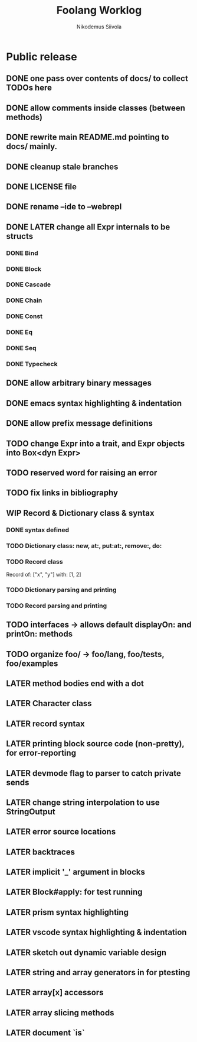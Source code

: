 #+TITLE: Foolang Worklog
#+AUTHOR: Nikodemus Siivola
#+DRAWERS: more example
#+TODO: TODO WIP | LATER DONE

* Public release
** DONE one pass over contents of docs/ to collect TODOs here
** DONE allow comments inside classes (between methods)
** DONE rewrite main README.md pointing to docs/ mainly.
** DONE cleanup stale branches
** DONE LICENSE file
** DONE rename --ide to --webrepl
** DONE LATER change all Expr internals to be structs
*** DONE Bind
*** DONE Block
*** DONE Cascade
*** DONE Chain
*** DONE Const
*** DONE Eq
*** DONE Seq
*** DONE Typecheck
** DONE allow arbitrary binary messages
** DONE emacs syntax highlighting & indentation
** DONE allow prefix message definitions
** TODO change Expr into a trait, and Expr objects into Box<dyn Expr>
** TODO reserved word for raising an error
** TODO fix links in bibliography
** WIP Record & Dictionary class & syntax
*** DONE syntax defined
*** TODO Dictionary class: new, at:, put:at:, remove:, do:
*** TODO Record class
Record of: ["x", "y"] with: [1, 2]
*** TODO Dictionary parsing and printing
*** TODO Record parsing and printing
** TODO interfaces -> allows default displayOn: and printOn: methods
** TODO organize foo/ -> foo/lang, foo/tests, foo/examples
** LATER method bodies end with a dot
** LATER Character class
** LATER record syntax
** LATER printing block source code (non-pretty), for error-reporting
** LATER devmode flag to parser to catch private sends
** LATER change string interpolation to use StringOutput
** LATER error source locations
** LATER backtraces
** LATER implicit '_' argument in blocks
** LATER Block#apply: for test running
** LATER prism syntax highlighting
** LATER vscode syntax highlighting & indentation
** LATER sketch out dynamic variable design
** LATER string and array generators in for ptesting
** LATER array[x] accessors
** LATER array slicing methods
** LATER document `is`
